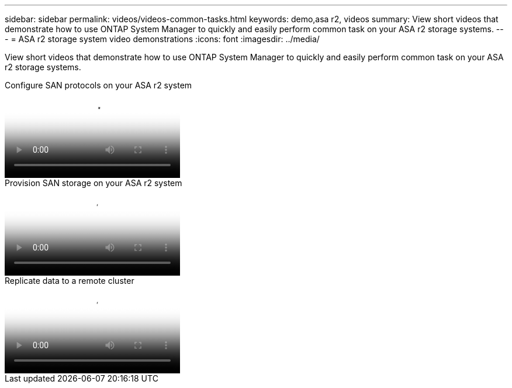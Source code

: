 ---
sidebar: sidebar
permalink: videos/videos-common-tasks.html
keywords: demo,asa r2, videos
summary: View short videos that demonstrate how to use ONTAP System Manager to quickly and easily perform common task on your ASA r2 storage systems.
---
= ASA r2 storage system video demonstrations
:icons: font
:imagesdir: ../media/

[.lead]

View short videos that demonstrate how to use ONTAP System Manager to quickly and easily perform common task on your ASA r2 storage systems.

// Start snippet: Video hosted on Panopto
// 2 placeholders: panopto-id and "Link text"
video::7bb6d7de-5d2f-4fb9-acf8-b1ed013881ef[panopto, title="Configure SAN protocols on your ASA r2 system"]
// End snippet

// Start snippet: Video hosted on Panopto
// 2 placeholders: panopto-id and "Link text"
video::2df80021-4699-4026-9d93-b1f000ca4449[panopto, title="Provision SAN storage on your ASA r2 system"]
// End snippet


// Start snippet: Video hosted on Panopto
// 2 placeholders: panopto-id and "Link text"
video::59a0a320-18e8-49b3-adb8-b1f0012411aa[panopto, title="Replicate data to a remote cluster"]
// End snippet